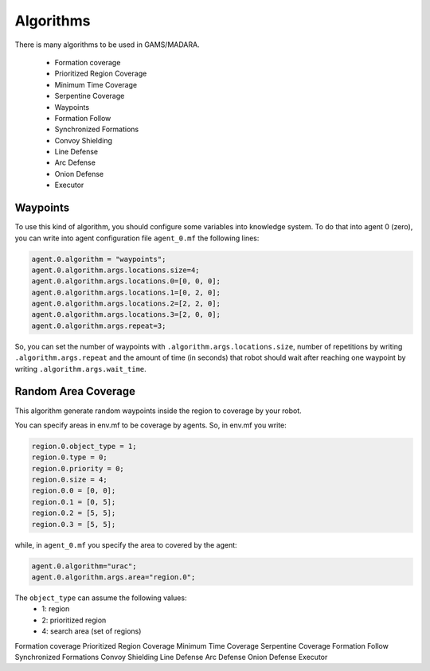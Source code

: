 ==========
Algorithms
==========



There is many algorithms to be used in GAMS/MADARA. 

   * Formation coverage
   * Prioritized Region Coverage
   * Minimum Time Coverage
   * Serpentine Coverage
   * Waypoints
   * Formation Follow
   * Synchronized Formations
   * Convoy Shielding
   * Line Defense
   * Arc Defense
   * Onion Defense
   * Executor


Waypoints
---------

To use this kind of algorithm, you should configure some variables into knowledge system. To do that into agent 0 (zero), you can write into agent configuration file ``agent_0.mf`` the following lines:

.. code-block:: bash

  agent.0.algorithm = "waypoints";
  agent.0.algorithm.args.locations.size=4;
  agent.0.algorithm.args.locations.0=[0, 0, 0];
  agent.0.algorithm.args.locations.1=[0, 2, 0];
  agent.0.algorithm.args.locations.2=[2, 2, 0];
  agent.0.algorithm.args.locations.3=[2, 0, 0];
  agent.0.algorithm.args.repeat=3;

So, you can set the number of waypoints with ``.algorithm.args.locations.size``, number of repetitions by writing ``.algorithm.args.repeat`` and the amount of time (in seconds) that robot should wait after reaching one waypoint by writing ``.algorithm.args.wait_time``.


Random Area Coverage
--------------------
This algorithm generate random waypoints inside the region to coverage by your robot. 

You can specify areas in env.mf to be coverage by agents. So, in env.mf you write: 

.. code-block:: bash

  region.0.object_type = 1;
  region.0.type = 0;
  region.0.priority = 0;
  region.0.size = 4;
  region.0.0 = [0, 0];
  region.0.1 = [0, 5];
  region.0.2 = [5, 5];
  region.0.3 = [5, 5];

while, in ``agent_0.mf`` you specify the area to covered by the agent:

.. code-block:: bash

  agent.0.algorithm="urac";
  agent.0.algorithm.args.area="region.0";

The ``object_type`` can assume the following values:
  * 1: region
  * 2: prioritized region
  * 4: search area (set of regions)
  



Formation coverage
Prioritized Region Coverage
Minimum Time Coverage
Serpentine Coverage
Formation Follow
Synchronized Formations
Convoy Shielding
Line Defense
Arc Defense
Onion Defense
Executor
